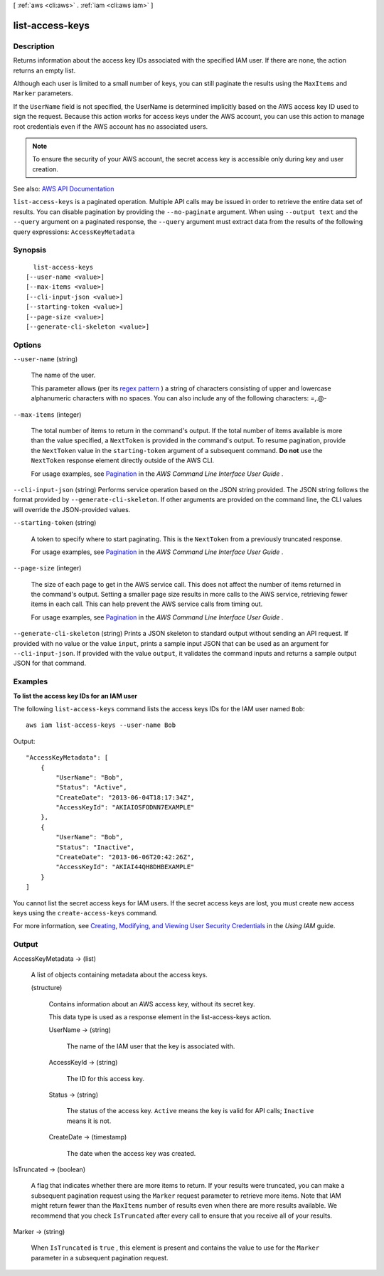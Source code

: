 [ :ref:`aws <cli:aws>` . :ref:`iam <cli:aws iam>` ]

.. _cli:aws iam list-access-keys:


****************
list-access-keys
****************



===========
Description
===========



Returns information about the access key IDs associated with the specified IAM user. If there are none, the action returns an empty list.

 

Although each user is limited to a small number of keys, you can still paginate the results using the ``MaxItems`` and ``Marker`` parameters.

 

If the ``UserName`` field is not specified, the UserName is determined implicitly based on the AWS access key ID used to sign the request. Because this action works for access keys under the AWS account, you can use this action to manage root credentials even if the AWS account has no associated users.

 

.. note::

   

  To ensure the security of your AWS account, the secret access key is accessible only during key and user creation.

   



See also: `AWS API Documentation <https://docs.aws.amazon.com/goto/WebAPI/iam-2010-05-08/ListAccessKeys>`_


``list-access-keys`` is a paginated operation. Multiple API calls may be issued in order to retrieve the entire data set of results. You can disable pagination by providing the ``--no-paginate`` argument.
When using ``--output text`` and the ``--query`` argument on a paginated response, the ``--query`` argument must extract data from the results of the following query expressions: ``AccessKeyMetadata``


========
Synopsis
========

::

    list-access-keys
  [--user-name <value>]
  [--max-items <value>]
  [--cli-input-json <value>]
  [--starting-token <value>]
  [--page-size <value>]
  [--generate-cli-skeleton <value>]




=======
Options
=======

``--user-name`` (string)


  The name of the user.

   

  This parameter allows (per its `regex pattern <http://wikipedia.org/wiki/regex>`_ ) a string of characters consisting of upper and lowercase alphanumeric characters with no spaces. You can also include any of the following characters: =,.@-

  

``--max-items`` (integer)
 

  The total number of items to return in the command's output. If the total number of items available is more than the value specified, a ``NextToken`` is provided in the command's output. To resume pagination, provide the ``NextToken`` value in the ``starting-token`` argument of a subsequent command. **Do not** use the ``NextToken`` response element directly outside of the AWS CLI.

   

  For usage examples, see `Pagination <https://docs.aws.amazon.com/cli/latest/userguide/pagination.html>`_ in the *AWS Command Line Interface User Guide* .

   

``--cli-input-json`` (string)
Performs service operation based on the JSON string provided. The JSON string follows the format provided by ``--generate-cli-skeleton``. If other arguments are provided on the command line, the CLI values will override the JSON-provided values.

``--starting-token`` (string)
 

  A token to specify where to start paginating. This is the ``NextToken`` from a previously truncated response.

   

  For usage examples, see `Pagination <https://docs.aws.amazon.com/cli/latest/userguide/pagination.html>`_ in the *AWS Command Line Interface User Guide* .

   

``--page-size`` (integer)
 

  The size of each page to get in the AWS service call. This does not affect the number of items returned in the command's output. Setting a smaller page size results in more calls to the AWS service, retrieving fewer items in each call. This can help prevent the AWS service calls from timing out.

   

  For usage examples, see `Pagination <https://docs.aws.amazon.com/cli/latest/userguide/pagination.html>`_ in the *AWS Command Line Interface User Guide* .

   

``--generate-cli-skeleton`` (string)
Prints a JSON skeleton to standard output without sending an API request. If provided with no value or the value ``input``, prints a sample input JSON that can be used as an argument for ``--cli-input-json``. If provided with the value ``output``, it validates the command inputs and returns a sample output JSON for that command.



========
Examples
========

**To list the access key IDs for an IAM user**

The following ``list-access-keys`` command lists the access keys IDs for the IAM user named ``Bob``::

  aws iam list-access-keys --user-name Bob

Output::

  "AccessKeyMetadata": [
      {
          "UserName": "Bob",
          "Status": "Active",
          "CreateDate": "2013-06-04T18:17:34Z",
          "AccessKeyId": "AKIAIOSFODNN7EXAMPLE"
      },
      {
          "UserName": "Bob",
          "Status": "Inactive",
          "CreateDate": "2013-06-06T20:42:26Z",
          "AccessKeyId": "AKIAI44QH8DHBEXAMPLE"
      }
  ]

You cannot list the secret access keys for IAM users. If the secret access keys are lost, you must create new access keys using the ``create-access-keys`` command.

For more information, see `Creating, Modifying, and Viewing User Security Credentials`_ in the *Using IAM* guide.

.. _`Creating, Modifying, and Viewing User Security Credentials`: http://docs.aws.amazon.com/IAM/latest/UserGuide/Using_CreateAccessKey.html




======
Output
======

AccessKeyMetadata -> (list)

  

  A list of objects containing metadata about the access keys.

  

  (structure)

    

    Contains information about an AWS access key, without its secret key.

     

    This data type is used as a response element in the  list-access-keys action.

    

    UserName -> (string)

      

      The name of the IAM user that the key is associated with.

      

      

    AccessKeyId -> (string)

      

      The ID for this access key.

      

      

    Status -> (string)

      

      The status of the access key. ``Active`` means the key is valid for API calls; ``Inactive`` means it is not.

      

      

    CreateDate -> (timestamp)

      

      The date when the access key was created.

      

      

    

  

IsTruncated -> (boolean)

  

  A flag that indicates whether there are more items to return. If your results were truncated, you can make a subsequent pagination request using the ``Marker`` request parameter to retrieve more items. Note that IAM might return fewer than the ``MaxItems`` number of results even when there are more results available. We recommend that you check ``IsTruncated`` after every call to ensure that you receive all of your results.

  

  

Marker -> (string)

  

  When ``IsTruncated`` is ``true`` , this element is present and contains the value to use for the ``Marker`` parameter in a subsequent pagination request.

  

  

